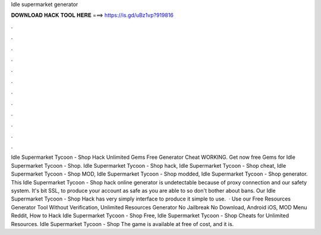 Idle supermarket generator

𝐃𝐎𝐖𝐍𝐋𝐎𝐀𝐃 𝐇𝐀𝐂𝐊 𝐓𝐎𝐎𝐋 𝐇𝐄𝐑𝐄 ===> https://is.gd/uBz1vp?919816

.

.

.

.

.

.

.

.

.

.

.

.

Idle Supermarket Tycoon - Shop Hack Unlimited Gems Free Generator Cheat WORKING. Get now free Gems for Idle Supermarket Tycoon - Shop. Idle Supermarket Tycoon - Shop hack, Idle Supermarket Tycoon - Shop cheat, Idle Supermarket Tycoon - Shop MOD, Idle Supermarket Tycoon - Shop modded, Idle Supermarket Tycoon - Shop generator. This Idle Supermarket Tycoon - Shop hack online generator is undetectable because of proxy connection and our safety system. It's bit SSL, to produce your account as safe as you are able to so don't bother about bans. Our Idle Supermarket Tycoon - Shop Hack has very simply interface to produce it simple to use.  · Use our Free Resources Generator Tool Without Verification, Unlimited Resources Generator No Jailbreak No Download, Android iOS, MOD Menu Reddit, How to Hack Idle Supermarket Tycoon - Shop Free, Idle Supermarket Tycoon - Shop Cheats for Unlimited Resources. Idle Supermarket Tycoon - Shop The game is available at free of cost, and it is.